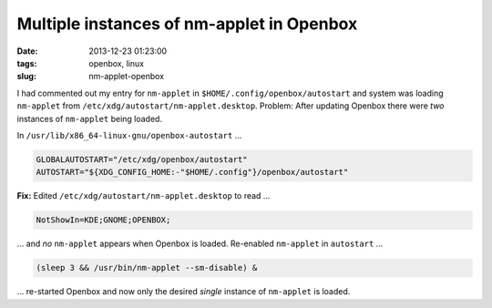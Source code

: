 ==========================================
Multiple instances of nm-applet in Openbox
==========================================

:date: 2013-12-23 01:23:00
:tags: openbox, linux
:slug: nm-applet-openbox

I had commented out my entry for ``nm-applet`` in ``$HOME/.config/openbox/autostart`` and system was loading ``nm-applet`` from ``/etc/xdg/autostart/nm-applet.desktop``. Problem: After updating Openbox there were *two* instances of ``nm-applet`` being loaded.

In ``/usr/lib/x86_64-linux-gnu/openbox-autostart`` ...

.. code-block:: bash

    GLOBALAUTOSTART="/etc/xdg/openbox/autostart"
    AUTOSTART="${XDG_CONFIG_HOME:-"$HOME/.config"}/openbox/autostart"

**Fix:** Edited ``/etc/xdg/autostart/nm-applet.desktop`` to read ...

.. code-block:: bash

    NotShowIn=KDE;GNOME;OPENBOX;

... and *no* ``nm-applet`` appears when Openbox is loaded. Re-enabled ``nm-applet`` in ``autostart`` ...

.. code-block:: bash

    (sleep 3 && /usr/bin/nm-applet --sm-disable) &

... re-started Openbox and now only the desired *single* instance of ``nm-applet`` is loaded.

